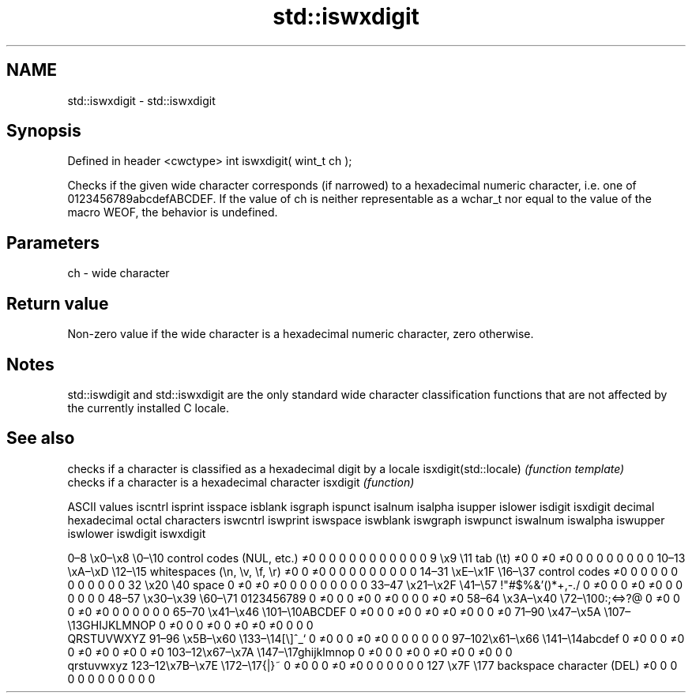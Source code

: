 .TH std::iswxdigit 3 "2020.03.24" "http://cppreference.com" "C++ Standard Libary"
.SH NAME
std::iswxdigit \- std::iswxdigit

.SH Synopsis

Defined in header <cwctype>
int iswxdigit( wint_t ch );

Checks if the given wide character corresponds (if narrowed) to a hexadecimal numeric character, i.e. one of 0123456789abcdefABCDEF.
If the value of ch is neither representable as a wchar_t nor equal to the value of the macro WEOF, the behavior is undefined.

.SH Parameters


ch - wide character


.SH Return value

Non-zero value if the wide character is a hexadecimal numeric character, zero otherwise.

.SH Notes

std::iswdigit and std::iswxdigit are the only standard wide character classification functions that are not affected by the currently installed C locale.

.SH See also


                      checks if a character is classified as a hexadecimal digit by a locale
isxdigit(std::locale) \fI(function template)\fP
                      checks if a character is a hexadecimal character
isxdigit              \fI(function)\fP


ASCII values                                               iscntrl  isprint  isspace  isblank  isgraph  ispunct  isalnum  isalpha  isupper  islower  isdigit  isxdigit
decimal hexadecimal octal     characters                   iswcntrl iswprint iswspace iswblank iswgraph iswpunct iswalnum iswalpha iswupper iswlower iswdigit iswxdigit

0–8   \\x0–\\x8   \\0–\\10  control codes (NUL, etc.)    ≠0     0        0        0        0        0        0        0        0        0        0        0
9       \\x9         \\11       tab (\\t)                     ≠0     0        ≠0     ≠0     0        0        0        0        0        0        0        0
10–13 \\xA–\\xD   \\12–\\15 whitespaces (\\n, \\v, \\f, \\r) ≠0     0        ≠0     0        0        0        0        0        0        0        0        0
14–31 \\xE–\\x1F  \\16–\\37 control codes                ≠0     0        0        0        0        0        0        0        0        0        0        0
32      \\x20        \\40       space                        0        ≠0     ≠0     ≠0     0        0        0        0        0        0        0        0
33–47 \\x21–\\x2F \\41–\\57 !"#$%&'()*+,-./              0        ≠0     0        0        ≠0     ≠0     0        0        0        0        0        0
48–57 \\x30–\\x39 \\60–\\71 0123456789                   0        ≠0     0        0        ≠0     0        ≠0     0        0        0        ≠0     ≠0
58–64 \\x3A–\\x40 \\72–\\100:;<=>?@                      0        ≠0     0        0        ≠0     ≠0     0        0        0        0        0        0
65–70 \\x41–\\x46 \\101–\\10ABCDEF                       0        ≠0     0        0        ≠0     0        ≠0     ≠0     ≠0     0        0        ≠0
71–90 \\x47–\\x5A \\107–\\13GHIJKLMNOP                   0        ≠0     0        0        ≠0     0        ≠0     ≠0     ≠0     0        0        0
                              QRSTUVWXYZ
91–96 \\x5B–\\x60 \\133–\\14[\\]^_`                       0        ≠0     0        0        ≠0     ≠0     0        0        0        0        0        0
97–102\\x61–\\x66 \\141–\\14abcdef                       0        ≠0     0        0        ≠0     0        ≠0     ≠0     0        ≠0     0        ≠0
103–12\\x67–\\x7A \\147–\\17ghijklmnop                   0        ≠0     0        0        ≠0     0        ≠0     ≠0     0        ≠0     0        0
                              qrstuvwxyz
123–12\\x7B–\\x7E \\172–\\17{|}~                         0        ≠0     0        0        ≠0     ≠0     0        0        0        0        0        0
127     \\x7F        \\177      backspace character (DEL)    ≠0     0        0        0        0        0        0        0        0        0        0        0





